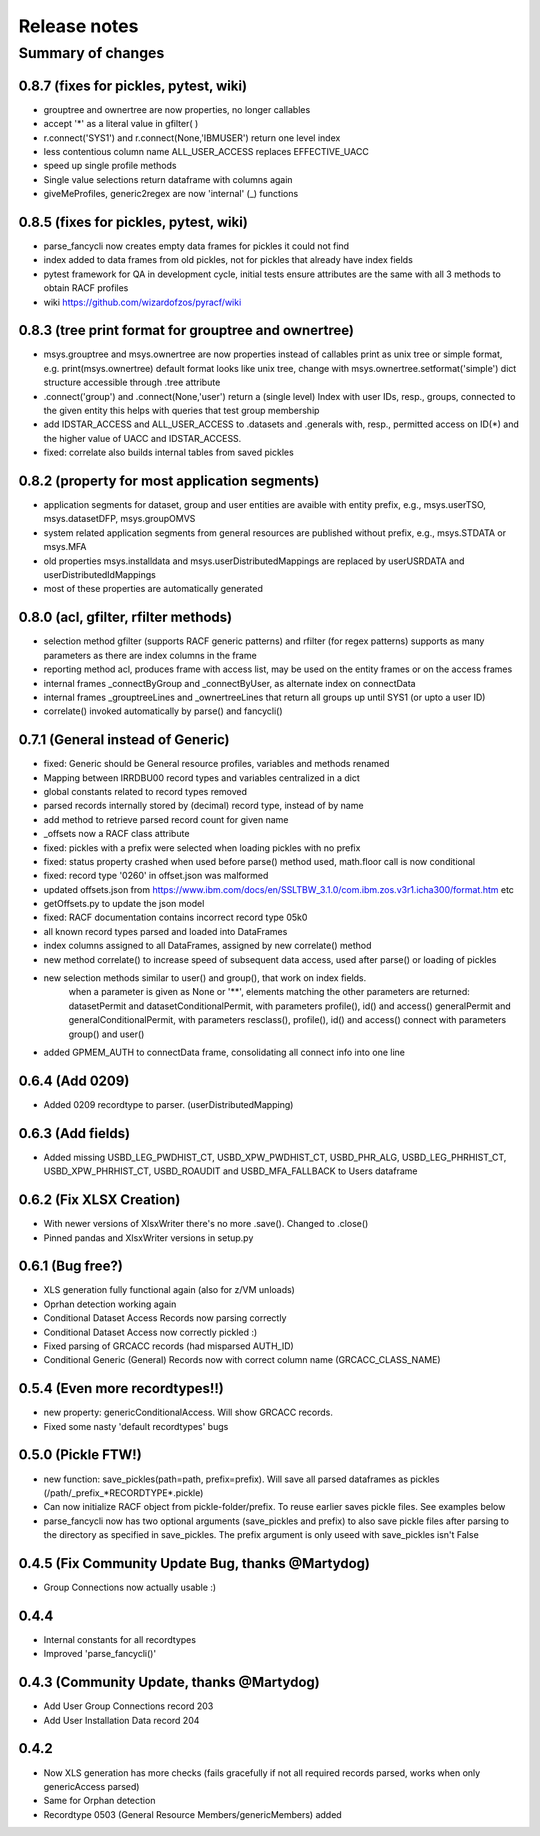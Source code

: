 Release notes
=============

Summary of changes
------------------

0.8.7 (fixes for pickles, pytest, wiki)
^^^^^^^^^^^^^^^^^^^^^^^^^^^^^^^^^^^^^^^

- grouptree and ownertree are now properties, no longer callables
- accept '\*' as a literal value in gfilter( )
- r.connect('SYS1') and r.connect(None,'IBMUSER') return one level index
- less contentious column name ALL_USER_ACCESS replaces EFFECTIVE_UACC
- speed up single profile methods 
- Single value selections return dataframe with columns again
- giveMeProfiles, generic2regex are now 'internal' (\_) functions


0.8.5 (fixes for pickles, pytest, wiki)
^^^^^^^^^^^^^^^^^^^^^^^^^^^^^^^^^^^^^^^

- parse_fancycli now creates empty data frames for pickles it could not find
- index added to data frames from old pickles, not for pickles that already have index fields
- pytest framework for QA in development cycle, initial tests ensure attributes are the same with all 3 methods to obtain RACF profiles
- wiki https://github.com/wizardofzos/pyracf/wiki

0.8.3 (tree print format for grouptree and ownertree)
^^^^^^^^^^^^^^^^^^^^^^^^^^^^^^^^^^^^^^^^^^^^^^^^^^^^^^

- msys.grouptree and msys.ownertree are now properties instead of callables
  print as unix tree or simple format, e.g. print(msys.ownertree)
  default format looks like unix tree, change with msys.ownertree.setformat('simple')
  dict structure accessible through .tree attribute
- .connect('group') and .connect(None,'user') return a (single level) Index with user IDs, resp., groups, connected to the given entity
  this helps with queries that test group membership
- add IDSTAR\_ACCESS and ALL\_USER\_ACCESS to .datasets and .generals with, resp., permitted access on ID(\*) and the higher value of UACC and IDSTAR_ACCESS.
- fixed: correlate also builds internal tables from saved pickles

0.8.2 (property for most application segments)
^^^^^^^^^^^^^^^^^^^^^^^^^^^^^^^^^^^^^^^^^^^^^^

- application segments for dataset, group and user entities are avaible with entity prefix, e.g., msys.userTSO, msys.datasetDFP, msys.groupOMVS
- system related application segments from general resources are published without prefix, e.g., msys.STDATA or msys.MFA
- old properties msys.installdata and msys.userDistributedMappings are replaced by userUSRDATA and userDistributedIdMappings
- most of these properties are automatically generated

0.8.0 (acl, gfilter, rfilter methods)
^^^^^^^^^^^^^^^^^^^^^^^^^^^^^^^^^^^^^

- selection method gfilter (supports RACF generic patterns) and rfilter (for regex patterns)
  supports as many parameters as there are index columns in the frame
- reporting method acl, produces frame with access list, may be used on the entity frames or on the access frames
- internal frames _connectByGroup and _connectByUser, as alternate index on connectData
- internal frames _grouptreeLines and _ownertreeLines that return all groups up until SYS1 (or upto a user ID)
- correlate() invoked automatically by parse() and fancycli()

0.7.1 (General instead of Generic)
^^^^^^^^^^^^^^^^^^^^^^^^^^^^^^^^^^

- fixed: Generic should be General resource profiles, variables and methods renamed
- Mapping between IRRDBU00 record types and variables centralized in a dict
- global constants related to record types removed
- parsed records internally stored by (decimal) record type, instead of by name
- add method to retrieve parsed record count for given name
- \_offsets now a RACF class attribute
- fixed: pickles with a prefix were selected when loading pickles with no prefix
- fixed: status property crashed when used before parse() method used, math.floor call is now conditional
- fixed: record type '0260' in offset.json was malformed
- updated offsets.json from https://www.ibm.com/docs/en/SSLTBW_3.1.0/com.ibm.zos.v3r1.icha300/format.htm etc
- getOffsets.py to update the json model
- fixed: RACF documentation contains incorrect record type 05k0
- all known record types parsed and loaded into DataFrames
- index columns assigned to all DataFrames, assigned by new correlate() method
- new method correlate() to increase speed of subsequent data access, used after parse() or loading of pickles
- new selection methods similar to user() and group(), that work on index fields.
    when a parameter is given as None or '\*\*', elements matching the other parameters are returned:
    datasetPermit and datasetConditionalPermit, with parameters profile(), id() and access() 
    generalPermit and generalConditionalPermit, with parameters resclass(), profile(), id() and access()
    connect with parameters group() and user()
- added GPMEM_AUTH to connectData frame, consolidating all connect info into one line 

0.6.4 (Add 0209)
^^^^^^^^^^^^^^^^

- Added 0209 recordtype to parser. (userDistributedMapping)

0.6.3 (Add fields)
^^^^^^^^^^^^^^^^^^

- Added missing USBD_LEG_PWDHIST_CT, USBD_XPW_PWDHIST_CT, USBD_PHR_ALG, USBD_LEG_PHRHIST_CT, USBD_XPW_PHRHIST_CT, USBD_ROAUDIT and USBD_MFA_FALLBACK to Users dataframe

0.6.2 (Fix XLSX Creation)
^^^^^^^^^^^^^^^^^^^^^^^^^

- With newer versions of XlsxWriter there's no more .save(). Changed to .close()
- Pinned pandas and XlsxWriter versions in setup.py 

0.6.1 (Bug free?)
^^^^^^^^^^^^^^^^^

- XLS generation fully functional again (also for z/VM unloads)
- Oprhan detection working again
- Conditional Dataset Access Records now parsing correctly
- Conditional Dataset Access now correctly pickled :)
- Fixed parsing of GRCACC records (had misparsed AUTH_ID)
- Conditional Generic (General) Records now with correct column name (GRCACC_CLASS_NAME)
  
0.5.4 (Even more recordtypes!!)
^^^^^^^^^^^^^^^^^^^^^^^^^^^^^^^

- new property: genericConditionalAccess. Will show GRCACC records.
- Fixed some nasty 'default recordtypes' bugs
  
0.5.0 (Pickle FTW!)
^^^^^^^^^^^^^^^^^^^

- new function: save_pickles(path=path, prefix=prefix). Will save all parsed dataframes as pickles (/path/\_prefix\_\*RECORDTYPE\*.pickle)
- Can now initialize RACF object from pickle-folder/prefix. To reuse earlier saves pickle files. See examples below
- parse_fancycli now has two optional arguments (save_pickles and prefix) to also save pickle files after parsing to the directory as specified in save_pickles. The prefix argument is only useed with save\_pickles isn't False

0.4.5 (Fix Community Update Bug, thanks @Martydog)
^^^^^^^^^^^^^^^^^^^^^^^^^^^^^^^^^^^^^^^^^^^^^^^^^^

- Group Connections now actually usable :\)

0.4.4
^^^^^^

- Internal constants for all recordtypes
- Improved 'parse_fancycli()'

0.4.3 (Community Update, thanks @Martydog)
^^^^^^^^^^^^^^^^^^^^^^^^^^^^^^^^^^^^^^^^^^

- Add User Group Connections record 203 
- Add User Installation Data record 204

0.4.2
^^^^^^

- Now XLS generation has more checks (fails gracefully if not all required records parsed, works when only genericAccess parsed)
- Same for Orphan detection
- Recordtype 0503 (General Resource Members/genericMembers) added
